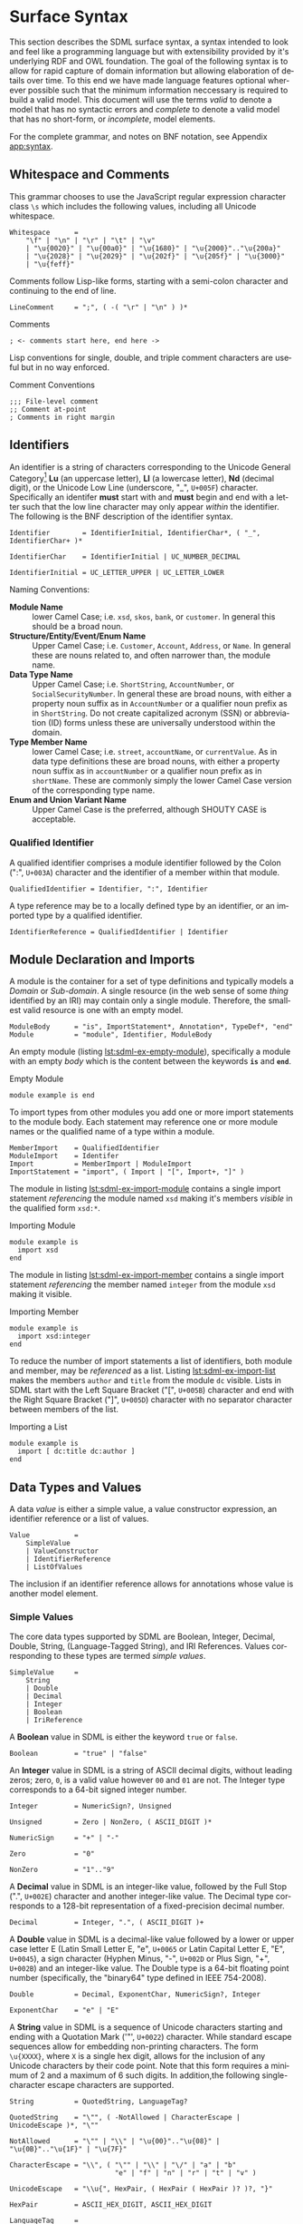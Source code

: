 #+LANGUAGE: en
#+STARTUP: overview hidestars inlineimages entitiespretty

* Surface Syntax

This section describes the SDML surface syntax, a syntax intended to look and feel like a programming language but with
extensibility provided by it's underlying RDF and OWL foundation. The goal of the following syntax is to allow for rapid
capture of domain information but allowing elaboration of details over time. To this end we have made language features
optional wherever possible such that the minimum information neccessary is required to build a valid model. This
document will use the terms /valid/ to denote a model that has no syntactic errors and /complete/ to denote a valid model
that has no short-form, or /incomplete/, model elements.

For the complete grammar, and notes on BNF notation, see Appendix [[app:syntax]].

** Whitespace and Comments

This grammar chooses to use the JavaScript regular expression character class =\s= which includes the following values,
including all Unicode whitespace.

#+NAME: lst:grammar-whitespace
#+BEGIN_SRC ebnf
Whitespace      =
    "\f" | "\n" | "\r" | "\t" | "\v"
    | "\u{0020}" | "\u{00a0}" | "\u{1680}" | "\u{2000}".."\u{200a}"
    | "\u{2028}" | "\u{2029}" | "\u{202f}" | "\u{205f}" | "\u{3000}"
    | "\u{feff}"
#+END_SRC

Comments follow Lisp-like forms, starting with a semi-colon character and continuing to the end of line.

#+NAME: lst:grammar-line-comment
#+BEGIN_SRC ebnf
LineComment     = ";", ( -( "\r" | "\n" ) )*
#+END_SRC

#+NAME: lst:sdml-ex-comments
#+CAPTION: Comments
#+BEGIN_SRC sdml :exports code :noeval
; <- comments start here, end here ->
#+END_SRC

Lisp conventions for single, double, and triple comment characters are useful but in no way enforced.

#+NAME: lst:sdml-ex-comment-conventions
#+CAPTION: Comment Conventions
#+BEGIN_SRC sdml :exports code :noeval
;;; File-level comment
;; Comment at-point
; Comments in right margin
#+END_SRC

** Identifiers

An identifier is a string of characters corresponding to the Unicode General Category[fn:ucgc] *Lu* (an uppercase letter),
*Ll* (a lowercase letter), *Nd* (decimal digit), or the Unicode Low Line (underscore, "_", =U+005F=) character. Specifically
an identifer *must* start with and *must* begin and end with a letter such that the low line character may only appear
/within/ the identifier. The following is the BNF description of the identifier syntax.

#+NAME: lst:grammar-identifier
#+BEGIN_SRC ebnf
Identifier        = IdentifierInitial, IdentifierChar*, ( "_", IdentifierChar+ )*

IdentifierChar    = IdentifierInitial | UC_NUMBER_DECIMAL

IdentifierInitial = UC_LETTER_UPPER | UC_LETTER_LOWER
#+END_SRC
    
Naming Conventions:

- *Module Name* :: lower Camel Case; i.e. =xsd=, =skos=, =bank=, or =customer=. In general this should be a broad noun.
- *Structure/Entity/Event/Enum Name* :: Upper Camel Case; i.e. =Customer=, =Account=, =Address=, or =Name=. In general
  these are nouns related to, and often narrower than, the module name.
- *Data Type Name* :: Upper Camel Case; i.e. =ShortString=, =AccountNumber=, or =SocialSecurityNumber=. In general these are
  broad nouns, with either a property noun suffix as in =AccountNumber= or a qualifier noun prefix as in =ShortString=. Do
  not create capitalized acronym (SSN) or abbreviation (ID) forms unless these are universally understood within the
  domain.
- *Type Member Name* :: lower Camel Case; i.e. =street=, =accountName=, or =currentValue=. As in data type definitions these are
  broad nouns, with either a property noun suffix as in =accountNumber= or a qualifier noun prefix as in =shortName=. These
  are commonly simply the lower Camel Case version of the corresponding type name.
- *Enum and Union Variant Name* :: Upper Camel Case is the preferred, although SHOUTY CASE is acceptable.

*** Qualified Identifier

A qualified identifier comprises a module identifier followed by the Colon (":", =U+003A=) character and the identifier of a
member within that module.

#+NAME: lst:grammar-qualified-identifier
#+BEGIN_SRC ebnf
QualifiedIdentifier = Identifier, ":", Identifier
#+END_SRC

A type reference may be to a locally defined type by an identifier, or an imported type by a qualified identifier.

#+NAME: lst:grammar-identifier-reference
#+BEGIN_SRC ebnf
IdentifierReference = QualifiedIdentifier | Identifier
#+END_SRC

** <<sec:modules-and-imports>> Module Declaration and Imports

A module is the container for a set of type definitions and typically models a /Domain/ or /Sub-domain/. A single resource
(in the web sense of some /thing/ identified by an IRI) may contain only a single module. Therefore, the smallest valid
resource is one with an empty model.

#+NAME: lst:grammar-module
#+BEGIN_SRC ebnf
ModuleBody      = "is", ImportStatement*, Annotation*, TypeDef*, "end"
Module          = "module", Identifier, ModuleBody
#+END_SRC

An empty module (listing [[lst:sdml-ex-empty-module]]), specifically a module with an empty /body/ which is the content
between the keywords *=is=* and *=end=*.

#+NAME: lst:sdml-ex-empty-module
#+CAPTION: Empty Module
#+BEGIN_SRC sdml :exports code :noeval
module example is end
#+END_SRC

To import types from other modules you add one or more import statements to the module body. Each statement may
reference one or more module names or the qualified name of a type within a module.

#+NAME: lst:grammar-import-statement
#+BEGIN_SRC ebnf
MemberImport    = QualifiedIdentifier
ModuleImport    = Identifer
Import          = MemberImport | ModuleImport
ImportStatement = "import", ( Import | "[", Import+, "]" )
#+END_SRC


The module in listing [[lst:sdml-ex-import-module]] contains a single import statement /referencing/ the module named =xsd=
making it's members /visible/ in the qualified form =xsd:*=.

#+NAME: lst:sdml-ex-import-module
#+CAPTION: Importing Module
#+BEGIN_SRC sdml :exports code :noeval
module example is
  import xsd
end
#+END_SRC

The module in listing [[lst:sdml-ex-import-member]] contains a single import statement /referencing/ the member named =integer= from
the module =xsd= making it visible.

#+NAME: lst:sdml-ex-import-member
#+CAPTION: Importing Member
#+BEGIN_SRC sdml :exports code :noeval
module example is
  import xsd:integer
end
#+END_SRC

To reduce the number of import statements a list of identifiers, both module and member, may be /referenced/ as a list.
Listing [[lst:sdml-ex-import-list]] makes the members =author= and =title= from the module =dc= visible. Lists in SDML start
with the Left Square Bracket ("[", =U+005B=) character and end with the Right Square Bracket ("]", =U+005D=) character with
no separator character between members of the list.

#+NAME: lst:sdml-ex-import-list
#+CAPTION: Importing a List
#+BEGIN_SRC sdml :exports code :noeval
module example is
  import [ dc:title dc:author ]
end
#+END_SRC

** Data Types and Values

A data /value/ is either a simple value, a value constructor expression, an identifier reference or a list of values.

#+NAME: lst:grammar-value
#+BEGIN_SRC ebnf
Value           =
    SimpleValue
    | ValueConstructor
    | IdentifierReference
    | ListOfValues
#+END_SRC

The inclusion if an identifier reference allows for annotations whose value is another model element.

*** Simple Values

The core data types supported by SDML are Boolean, Integer, Decimal, Double, String, (Language-Tagged String), and IRI
References. Values corresponding to these types are termed /simple values/.

#+NAME: lst:grammar-simple-value
#+BEGIN_SRC ebnf
SimpleValue     =
    String
    | Double
    | Decimal
    | Integer
    | Boolean
    | IriReference
#+END_SRC

A *Boolean* value in SDML is either the keyword ~true~ or ~false~.

#+NAME: lst:grammar-boolean
#+BEGIN_SRC ebnf
Boolean         = "true" | "false"
#+END_SRC

An *Integer* value in SDML is a string of ASCII decimal digits, without leading zeros; zero, =0=, is a valid value however
=00= and =01= are not. The Integer type corresponds to a 64-bit signed integer number.

#+NAME: lst:grammar-integer
#+BEGIN_SRC ebnf
Integer         = NumericSign?, Unsigned

Unsigned        = Zero | NonZero, ( ASCII_DIGIT )*

NumericSign     = "+" | "-"

Zero            = "0"

NonZero         = "1".."9"
#+END_SRC

A *Decimal* value in SDML is an integer-like value, followed by the Full Stop (".", =U+002E=) character and another
integer-like value. The Decimal type corresponds to a 128-bit representation of a fixed-precision decimal number.

#+NAME: lst:grammar-decimal
#+BEGIN_SRC ebnf
Decimal         = Integer, ".", ( ASCII_DIGIT )+
#+END_SRC

A *Double* value in SDML is a decimal-like value followed by a lower or upper case letter E (Latin Small Letter E, "e",
=U+0065= or Latin Capital Letter E, "E", =U+0045=), a sign character (Hyphen Minus, "-", =U+002D= or Plus Sign, "+", =U+002B=)
and an integer-like value. The Double type is a 64-bit floating point number (specifically, the "binary64" type defined
in IEEE 754-2008).

#+NAME: lst:grammar-double
#+BEGIN_SRC ebnf
Double          = Decimal, ExponentChar, NumericSign?, Integer

ExponentChar    = "e" | "E"
#+END_SRC

A *String* value in SDML is a sequence of Unicode characters starting and ending with a Quotation Mark ('"', =U+0022=) character. While
standard escape sequences allow for embedding non-printing characters. The form =\u{XXXX}=, where =X= is a single hex digit,
allows for the inclusion of any Unicode characters by their code point. Note that this form requires a minimum of 2 and
a maximum of 6 such digits. In addition,the following single-character escape characters are supported.

#+NAME: lst:grammar-string
#+BEGIN_SRC ebnf
String          = QuotedString, LanguageTag?

QuotedString    = "\"", ( -NotAllowed | CharacterEscape | UnicodeEscape )*, "\""

NotAllowed      = "\"" | "\\" | "\u{00}".."\u{08}" | "\u{0B}".."\u{1F}" | "\u{7F}"

CharacterEscape = "\\", ( "\"" | "\\" | "\/" | "a" | "b"
                          "e" | "f" | "n" | "r" | "t" | "v" )

UnicodeEscape   = "\\u{", HexPair, ( HexPair ( HexPair )? )?, "}"

HexPair         = ASCII_HEX_DIGIT, ASCII_HEX_DIGIT

LanguageTag     =
    "@", ASCII_LETTER_LOWER, ASCII_LETTER_LOWER, ASCII_LETTER_LOWER?
        ( "-", ASCII_LETTER_UPPER, ASCII_LETTER_UPPER, ASCII_LETTER_UPPER )?
        ( "-", ASCII_LETTER_UPPER, ASCII_LETTER_LOWER,
               ASCII_LETTER_LOWER, ASCII_LETTER_LOWER )?
        ( "-", ( ( ASCII_LETTER_UPPER, ASCII_LETTER_UPPER )
               | ( ASCII_DIGIT, ASCII_DIGIT, ASCII_DIGIT ) ) )
#+END_SRC

Note also that strings allow literal newlines and do not /require/ they be present in escaped form. This means that a
string literal supports multiline forms.

#+NAME: tbl:string-escape-characters
#+CAPTION: String Escape Characters
| Escape Character | Character Name (Common Name)          | Unicode Equivalent |
|------------------+---------------------------------------+--------------------|
| =\\=               | Reverse Solidus (Backslash)           | =\u{005C}=           |
| =\/=               | Solidus (Forward Slash)               | =\u{002F}=           |
| =\"=               | Quotation Mark                        | =\u{0022}=           |
| =\a=               | Bell                                  | =\u{0007}=           |
| =\b=               | Backspace                             | =\u{0008}=           |
| =\e=               | Escape                                | =\u{001B}=           |
| =\f=               | Form Feed (Page Break)                | =\u{000C}=           |
| =\n=               | Line Feed (New Line)                  | =\u{000A}=           |
| =\r=               | Carriage Return                       | =\u{000D}=           |
| =\t=               | Character Tabulation (Horizontal Tab) | =\u{0009}=           |
| =\v=               | Line Tabulation (Vertical Tab)        | =\u{000B}=           |

A *Language-Tagged String* value in SDML is a String as above but immediately followed by a Commercial At ("@", =U+0040=)
character and an unquoted string of characters that conform to a language identifier. Note that both components of such
a string contribute to equality tests, so that ="abc"@en= is not equal to ="abc"@fr=.

An *IRI Reference value* in SDML is a value IRI value, either absolute or relative, between a Less-Than Sign ("<", =U+003C=)
character and a Greater-Than Sign (">", =U+003E=) character. IRI references are more permissive in the SDML grammar than
the Turtle[fn:iri] language.

#+NAME: lst:grammar-iri-reference
#+BEGIN_SRC ebnf
IriReference    =
    "<",
    (
    - ("<" | ">" | "\"" | "{" | "}" | "|" | "^" | "`" | "\\" | "\u{00}".."\u{20}")
    | UnicodeEscape
    )*,
    ">"
#+END_SRC

See section [[sec:mapping-values]] for a more detailed description of values, literals, and data types.

*** Value Constructors

While the value =101= is defined to be an Integer literal, in the presence of sub-types how do you specify the type of a
literal? To accomplish this a /value constructor/ allows for specifying the precise type, or casting a value to a specific
type.

The syntax appears as a function call with a type reference followed by a valid /simple value/ surrounded by the Left
Parenthesis ("(", =U+0028=) and Right Parenthesis (")", =U+0029=) characters. The literal value MUST be valid for the
referenced type, or one of it's super-types.

#+NAME: lst:grammar-value-constructor
#+BEGIN_SRC ebnf
ValueConstructor    = IdentifierReference, "(", SimpleValue, ")"
#+END_SRC

Here we assert that the value =1= is an unsigned rather than the default signed integer.

#+NAME: lst:sdml-ex-type-constructor
#+CAPTION: Value Constructor Example
#+BEGIN_SRC sdml :exports code :noeval
xsd:unsigned(1)
#+END_SRC

*** Value Lists

As stated in section [[sec:modules-and-imports]], lists in SDML start with the Left Square Bracket ("[", =U+005B=)
character and end with the Right Square Bracket ("]", =U+005D=) character with no separator character between members of
the list. Value lists are, as one might expect, lists of values and specifically of simple values. Value lists are also
heterogeneous and may contain elements of different types.

#+NAME: lst:grammar-list-of-values
#+BEGIN_SRC js :noeval
ListOfValues    =
    "[", ( SimpleValue | ValueConstructor | IdentifierReference )+, "]"
#+END_SRC

#+NAME: lst:sdml-ex-value-lists
#+CAPTION: Value List Example
#+BEGIN_SRC sdml :exports code :noeval
[ "yes" "no" "maybe" ]
#+END_SRC

*** Defining Data Types

A datatype definition introduces a new simple data type by /restriction/ of some existing base type.

#+NAME: lst:grammar-data-type-def
#+BEGIN_SRC ebnf
DataTypeDef     =
    "datatype", Identifier, "<-", IdentifierReference, AnnotationOnlyBody?
#+END_SRC

Listing [[lst:sdml-ex-datatype]] shows the /type restriction/ operator, =<-=, defining a new type named ~name~ as a restriction on
the existing XML Schema data type ~xsd:string~.

#+NAME: lst:sdml-ex-datatype
#+CAPTION: New Datatype
#+BEGIN_SRC sdml :exports code :noeval
datatype Name <- xsd:string
#+END_SRC

While such a type is useful for conveying semantic meaning with types it doesn't provide any actual restriction on the
value space of the type. This is accomplished by using a subset of the /facets/ described in XML Schema part 2 to specify
constraints on the new type. For example, in listing [[lst:sdml-ex-restricted-datatype]] we now see that the Name type
is a string whose length is between 5 and 25 characters only.

#+NAME: lst:sdml-ex-restricted-datatype
#+CAPTION: New Datatype with Restrictions
#+BEGIN_SRC sdml :exports code :noeval
datatype Name <- xsd:string is
  @xsd:minLength = 5
  @xsd:maxLength = 25
end
#+END_SRC

From [[https://www.w3.org/2007/OWL/wiki/Quick_Reference_Guide][OWL 2 Web Ontology Language Quick Reference Guide (Second Edition)]]:

#+NAME: tbl:owl-facets
#+CAPTION: OWL Built-in Datatype Facets
| Facet                                                                  | Value                                      | Applicable Datatypes       | Explanation                                                                                |
|------------------------------------------------------------------------+--------------------------------------------+----------------------------+--------------------------------------------------------------------------------------------|
| =xsd:minInclusive=, =xsd:maxInclusive=, =xsd:minExclusive=, =xsd:maxExclusive= | literal in the corresponding datatype      | Numbers, Time Instants     | Restricts the value-space to greater than (equal to) or lesser than (equal to) a value     |
| =xsd:minLength=, =xsd:maxLength=, =xsd:length=                               | Non-negative integer                       | Strings, Binary Data, IRIs | Restricts the value-space based on the lengths of the literals                             |
| =xsd:pattern=                                                            | =xsd:string= literal as a regular expression | Strings, IRIs              | Restricts the value space to literals that match the regular expression                    |
| =rdf:langRange=                                                          | =xsd:string= literal as a regular expression | =rdf:PlainLiteral=           | Restricts the value space to literals with language tags that match the regular expression |

** Annotations

Annotations are an extension mechanism that interacts directly with the underlying RDF representation of the subject
model element. While these may look like Java /annotations/, Python /decorators/, or Rust /attributes/ it is more powerful in
that it can express arbitrary statements about the model element. An SDML annotation starts with the symbol "@" and then
has an identifier that resolves to an OWL annotation property (see section [[sec:define-rdf]] for the detailed rules), and a
value for the corresponding property range.

#+NAME: lst:grammar-annotation
#+BEGIN_SRC ebnf
Annotation      = "@", IdentiferReference, "=", Value
#+END_SRC

*Example:*

The following example demonstrates a common annotation attached to a module.

#+NAME: lst:sdml-ex-annotation-property
#+CAPTION: Annotation Property
#+BEGIN_SRC sdml :exports code :noeval
module example is
  import xml

  @xml:base = <https://github.com/johnstonskj/tree-sitter-sdml/blob/main/docs/sdml.org>
end
#+END_SRC

*Example:*

#+NAME: lst:sdml-ex-annotation-property-list
#+CAPTION: Annotation Property List
#+BEGIN_SRC sdml :exports code :noeval
module example is
  import skos

  @skos:prefLabel = [
    "example"@en
    "exemple"@fr
    "例子"@zh-CH
  ]
end
#+END_SRC

*Example:*

#+NAME: lst:sdml-ex-annotated-module
#+CAPTION: Annotated Module
#+BEGIN_SRC sdml :exports code :noeval
module example is

  import [ xml skos ]

  @xml:base = <https://github.com/johnstonskj/tree-sitter-sdml/blob/main/docs/sdml.org>

  @skos:prefLabel = "Example Module"@en

end
#+END_SRC

From [[https://www.w3.org/TR/owl-ref/#AnnotationProperty-def][OWL Web Ontology Language Reference]], Appendix E: Rules of Thumb for OWL DL ontologies:

#+BEGIN_QUOTE
If a property =a= is used where an annotation property is expected then it should either be one of the built in
annotation properties (=owl:versionInfo=, =rdfs:label=, =rdfs:comment=, =rdfs:seeAlso=, and =rdfs:isDefinedBy=) or there
should be a triple:

=a rdf:type owl:AnnotationProperty=
#+END_QUOTE

*** <<sec:define-rdf>> Defining RDF Classes and Properties

In general only properties that have an RDF type of =owl:AnnotationProperty=, or are sub-properties of such a property,
may appear as annotations. This maintains the assertion that they are annotations of their subject and allows the use of
a range of pre-defined annotation properties from RDF, RDF Schema, OWL, and the Dublin Core Metadata Initiative
(DCMI)[fn:dcmi].

For example the annotation property =rdfs:comment= is defined in the following manner allowing it's use on any resource
and with a value that may be any literal.

#+NAME: lst:rdfs-comment
#+CAPTION: The definition of rdfs:comment
#+BEGIN_SRC ttl
rdfs:comment rdf:type rdf:Property, owl:AnnotationProperty ;
	rdfs:isDefinedBy <http://www.w3.org/2000/01/rdf-schema#> ;
	rdfs:label "comment" ;
	rdfs:comment "A description of the subject resource." ;
	rdfs:domain rdfs:Resource ;
	rdfs:range rdfs:Literal .
#+END_SRC

To allow the standard library to define SDML equivalents of such properties it is necessary to provide a mechanism to
use non-annotation properties such as =rdf:type=, =rdfs:domain=, and =rdfs:range= as demonstrated in the example above. To
allow this, if a model element has the property =rdf:type= then the transformation from that element to RDF *does not* use
any of the transformations described here but an explicit mapping from *only* the provided properties.

Rewriting the RDF from listing [[lst:rdfs-comment]] into SDML results in the definition in listing [[lst:sdml-rdfs-comment]].

#+NAME: lst:sdml-rdfs-comment
#+CAPTION: The SDML definition of rdfs:comment
#+BEGIN_SRC sdml :noeval
module rdfs is
  structure comment is
    @rdf:type = [ rdf:Property owl:AnnotationProperty ]
    @isDefinedBy = <http://www.w3.org/2000/01/rdf-schema#>
    @label = "comment"
    @comment = "A description of the subject resource."
    @domain = Resource
    @range = Literal
  end
end
#+END_SRC

The following are commonly used RDF and OWL definition properties.

- =rdf:type= --
- =rdfs:domain= and =rdfs:range= --
- =rdfs:subClassOf= and =rdfs:subPropertyOf= --
- =owl:equivalentClass= and =owl:equivalentProperty= --
- =owl:inverseOf= --
- =owl:disjointWith= --
- =owl:FunctionalProperty=, =owl:InverseFunctionalProperty=, =owl:SymmetricProperty= and =owl:TransitiveProperty= --

** Structured Types

Structured types fall into two primary categories, /Product/ types and /Sum/ types. Product types have named and typed
/Members/ and in SDML these are structures, entities and events. Sum types on the other hand have /Variants/ and in SDML
these are enumerations and disjoint unions. In the surface syntax product type bodies are introduced by the keyword ~is~
whereas sum type bodies are introduced by the keyword ~of~.

Along with the previously described datatype these comprise the set of type definitions available in SDML; this is
represented in listing [[lst:grammar-type-def]].

#+NAME: lst:grammar-type-def
#+BEGIN_SRC ebnf
TypeDef         =
    DataTypeDef
    | EntityDef
    | EnumDef
    | EventDef
    | StructureDef
    | UnionDef
#+END_SRC

*** Members

Structured type members fall into the following categories.

- Identity :: A particular kind of member only available on entities, and required by them, to name the identifier for
  that entity type.
- By-Value :: A reference to a value type, i.e. Enumeration, Event, or Structure. Such a member may indicate the
  cardinality of the target.
- By-Reference :: A reference to an Entity type. Such a member may indicate the cardinality of both the source and the
  target.
- Variant :: A member within an enumeration that specifies a numeric value for each member rather than a type.
- *Type Variant* :: A type reference that is a unique variant of a disjoint union.

#+NAME: lst:grammar-members
#+BEGIN_SRC ebnf
IdentityMember      =
    "identity", Identifier, TypeExpression, AnnotationOnlyBody?

MemberByValue       =
    Identifier, TypeExpressionTo, AnnotationOnlyBody?

MemberByReference   =
    "ref", Identifier, TypeExpressionFromTo,AnnotationOnlyBody?
#+END_SRC

For identity, by-value, and by-reference members the general syntax uses the /type reference/ operator, /name/ ~->~ /type/, with
additional keywords and cardinality included as follows.

#+NAME: tbl:member-summary
#+CAPTION: Summary of Member Formats
| Kind         | Keyword  | From-Cardinality | To-Cardinality | Target Types                     |
|--------------+----------+------------------+----------------+----------------------------------|
| Identity     | ~identity~ | No               | No             | Enumeration, Event, or Structure |
| By-Value     |          | No               | Yes            | Enumeration, Event, or Structure |
| By-Reference | ~ref~      | Yes              | Yes            | Entity                           |

Additionally, to allow for the capture of member names before the elaboration of all types the language allows for the
target type to be replaced with the keyword ~unknown~. This marks the member, and by extension it's owning type, as
/incomplete/.

#+NAME: lst:grammar-type-expressions
#+BEGIN_SRC ebnf
TypeExpression          = "->" TypeReference

TypeExpressionTo        = "->" Cardinality? TypeReference

TypeExpressionFromto    = Cardinality? TypeExpressionTo

TypeReference           = IdentifierReference | UnknownType

UnknownType             = "unknown"
#+END_SRC

The cardinality of a member is specified as a range operation with a minimum and maximum number of occurrences
specified.

- The form ~{1..3}~ specifies a cardinality of 1 to 3 inclusive, or $[1,3]$ in interval notation.
- The form ~{1..}~ specifies a minimum of 1 occurrences an unbounded maximum, or $[1,\infty]$ in interval notation.
- The form ~{1}~ specifies that 1 is both the minimum and maximum value, or $[1,1]$ in interval notation, commonly termed
  a /degenerate/ interval.

#+NAME: lst:grammar-cardinality
#+BEGIN_SRC ebnf
CardinalityExpression   = "{", Unsigned, CardinalityRange?, "}"

CardinalityRange        = "..", Unsigned?
#+END_SRC

*** Structures

A structure is a product type that is composed of named and typed members. A structure is therefore akin to a record
type, a table in data modeling, or a class in object modeling.

#+NAME: lst:grammar-structure-def
#+BEGIN_SRC ebnf
StructureDef    = "structure", Identifier, StructureBody?
#+END_SRC

*Example*:

As only the keyword ~structure~ and the identifier are required, the listing [[lst:sdml-ex-empty-structure]] is therefore a
valid model.

#+NAME: lst:sdml-ex-empty-structure
#+CAPTION: Empty Structure
#+BEGIN_SRC sdml :exports code :noeval
module example is
  structure Length
end
#+END_SRC

The structure ~Length~ in listing [[lst:sdml-ex-empty-structure]] is /valid/ but considered incomplete. Adding a body to the
structure, between ~is~ and ~end~, makes it complete even if it has no actual members. In listing
[[lst:sdml-ex-annotated-structure]] the structure Length is now complete.


#+NAME: lst:grammar-structure-body
#+BEGIN_SRC ebnf
StructureBody   = "is", Annotation*, ( MemberByValue | StructureGroup )*, "end"
#+END_SRC

*Example*:

#+NAME: lst:sdml-ex-annotated-structure
#+CAPTION: Annotated Structure
#+BEGIN_SRC sdml :exports code :noeval
module example is
  structure Length is
    @skos:prefLabel = "Length"@en
  end
end
#+END_SRC

*Example*:

Listing [[lst:sdml-ex-structure-members]] adds the members ~value~ and ~unit~ and their corresponding types.

#+NAME: lst:sdml-ex-structure-members
#+CAPTION: Structure Members
#+BEGIN_SRC sdml :exports code :noeval
module example is
  structure Length is
    @skos:prefLabel = "Length"@en

    value -> Decimal
    unit -> DistanceUnit
  end
end
#+END_SRC

In listing [[lst:sdml-ex-structure-groups]] we see a more complex structure with both members and groups.

#+NAME: lst:grammar-structure-group
#+BEGIN_SRC ebnf
StructureGroup  = "group", Annotation*, MemberByValue*, "end"
#+END_SRC

*Example*:

#+NAME: lst:sdml-ex-structure-groups
#+CAPTION: Structure Members and Groups
#+BEGIN_SRC sdml :exports code :noeval
module example is

  structure Account is
    @skos:prefLabel = "Customer Account"@en

    group
      @skos:prefLabel = "Metadata"
      created -> xsd:dateTime
      lastModified -> xsd:dateTime
    end

    group
      @skos:prefLabel = "Customer Information"
      ref customer -> {1..1} Customer
    end
  end

end
#+END_SRC

*** Entities

#+NAME: lst:grammar-entity-def
#+BEGIN_SRC ebnf
EntityDef       = "entity", Identifier, EntityBody?

EntityBody      =
    "is",
    Annotation*,
    IdentityMember,
    ( MemberByValue | MemberByReference | EntityGroup )*,
    "end"

EntityGroup     = "group", Annotation*, ( MemberByValue | MemberByReference )*
#+END_SRC

*Example*:

#+NAME: lst:sdml-ex-empty-entity
#+CAPTION: Empty Entity
#+BEGIN_SRC sdml :exports code :noeval
module example is
  entity Person
end
#+END_SRC

The entity ~Person~ in listing [[lst:sdml-ex-empty-entity]] is /valid/ but /incomplete/.

*Example*:

#+NAME: lst:sdml-ex-entity-identifying-member
#+CAPTION: Entity with Identifying Member
#+BEGIN_SRC sdml :exports code :noeval
module example is
  entity Person is
    identity id -> PersonId
  end
end
#+END_SRC

The ~identity~ member is a required part of the entity definition, it not only tells us what type represents the unique
identifier for this entity but is also used in ~ref~ members and event sources (see section [[sec:entity-events]]). In the
case of a ~ref~ member the target entity, in our example =Person= is not included in the entity's structure, it's identifier
type, =PersonId= is instead.

#+NAME: lst:sdml-ex-entity-ref-member
#+CAPTION: Entity with Reference Member
#+BEGIN_SRC sdml :exports code :noeval
module example is
  entity Person is
    identity id -> PersonId

    ref contact {0..} -> {0..2} Person is
      @dc:description = "Emergency contact person"
    end
  end
end
#+END_SRC

*** <<sec:entity-events>>Entity Events

Entity Events, or simply Events, model notifications generated by an entity most often representing a state change in the entity.
As such a ~source~ reference denotes the entity which generates this event. Any expansion of the event structure *must* include the
identifiers of the source entity.

#+NAME: lst:grammar-event-def
#+BEGIN_SRC ebnf
EventDef        =
    "event", Identifier,
    "source", IdentifierReference,
    StructureBody?
#+END_SRC

*Example*:

#+NAME: lst:sdml-ex-empty-event
#+CAPTION: Empty Event
#+BEGIN_SRC sdml :exports code :noeval
module example is
  event PersonNameChanged source Person
end
#+END_SRC

With the expansion of the ~source~ entity the event definition above is logically equivalent to the following structure.

#+BEGIN_SRC sdml :exports code :noeval
module example is
  structure PersonNameChanged is
    id -> PersonId is
      sdml:identifies Person
    end
  end
end
#+END_SRC

As we have seen before, the event ~PersonNameChanged~ in listing [[lst:sdml-ex-empty-event]] is valid but incomplete.

*Example*:

The following is a valid /and/ complete event definition with two structure members.

#+NAME: lst:sdml-ex-event
#+CAPTION: Event
#+BEGIN_SRC sdml :exports code :noeval
module example is
  event PersonNameChanged source Person is
    fromValue -> Name
    toValue -> Name
  end
end
#+END_SRC

*** Enumerations

Note also that the keyword =of= and not =is= starts an enumeration body.

#+NAME: lst:grammar-enum-def
#+BEGIN_SRC ebnf
EnumDef         = "enum", Identifier, EnumBody?

EnumBody        = "of", Annotation*, EnumVariant*, "end"
#+END_SRC

*Example*:

#+NAME: lst:sdml-ex-empty-enum
#+CAPTION: Empty Enum
#+BEGIN_SRC sdml :exports code :noeval
module example is
  enum DistanceUnit
end
#+END_SRC

The enumeration ~DistanceUnit~ in [[lst:sdml-ex-empty-enum]] is valid but incomplete. Completion of the enumeration requires
the addition of a body with enumeration variants.

#+NAME: lst:grammar-enum-variant
#+BEGIN_SRC ebnf
EnumVariant     = Identifier, "=", Unsigned, AnnotationOnlyBody?
#+END_SRC

*Example*:

The following demonstrates a valie /and/ complete enumeration.

#+NAME: lst:sdml-ex-enum
#+CAPTION: Enum With Variants
#+BEGIN_SRC sdml :exports code :noeval
module example is
  enum DistanceUnit of
    Meter = 1
    Foot = 2
  end
end
#+END_SRC

*** Disjoint Unions

A disjoint, or discriminated, union is a mechanism to allow for a selection of disjoint types to be treated as a single
type. As such the /variants/ of the union are simply type references, although they do allow annotations. Note also that
the keyword =of= and not =is= starts a union body.

#+NAME: lst:grammar-union-def
#+BEGIN_SRC ebnf
UnionDef        = "union", Identifier, UnionBody?

UnionBody       = "of", Annotation*, TypeVariant*, "end"
#+END_SRC

*Example*:

#+NAME: lst:sdml-ex-empty-union
#+CAPTION: Empty Union
#+BEGIN_SRC sdml :exports code :noeval
module example of
  union VehicleClass
end
#+END_SRC

The union ~VehicleClass~ in [[lst:sdml-ex-empty-union]] is valid but incomplete. Completion of the union requires the addition
of a body with type variants.

#+NAME: lst:grammar-type-variant
#+BEGIN_SRC ebnf
TypeVariant     = IdentifierReference TypeVariantRename? AnnotationOnlyBody?

TypeVariantRename = "as" Identifier
#+END_SRC

*Example*:

The following is a valid /and/ complete example with three type variants and one that is renamed from =Van= to =LittleTruck=.

#+NAME: lst:sdml-ex-union
#+CAPTION: Union With Variants
#+BEGIN_SRC sdml :exports code :noeval
module example is
  union VehicleClass of
    Car
    Truck
    Van as LittleTruck
  end
end
#+END_SRC

# ----- Footnotes

[fn:dcmi] [[https://www.dublincore.org/][DublinCore]] 
[fn:ucgc] [[https://unicode.org/reports/tr44/#GC_Values_Table][Unicode General Category]], Unicode.org
[fn:iri] [[https://www.w3.org/TR/turtle/#sec-iri-references][RDF 1.1 Turtle]], 6.3 IRI References
